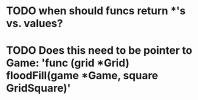 * TODO when should funcs return *'s vs. values?
* TODO Does this need to be pointer to Game: 'func (grid *Grid) floodFill(game *Game, square GridSquare)'